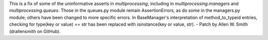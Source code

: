 This is a fix of some of the uninformative asserts in `multiprocessing`,
including in `multiprocessing.managers` and `multiprocessing.queues`. Those
in the queues.py module remain AssertionErrors, as do some in the
managers.py module; others have been changed to more specific errors. In
BaseManager's interpretation of method_to_typeid entries, checking for
type(key or value) == str has been replaced with isinstance(key or value,
str). - Patch by Allen W. Smith (drallensmith on GitHub).
